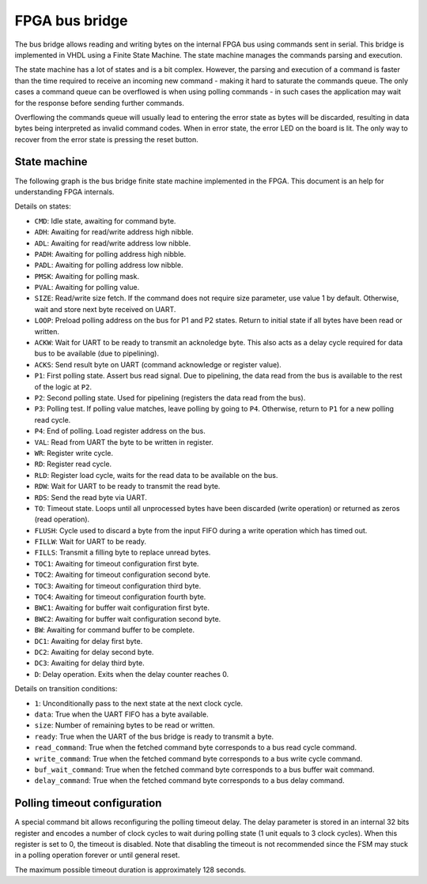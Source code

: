 FPGA bus bridge
===============

The bus bridge allows reading and writing bytes on the internal FPGA bus using
commands sent in serial. This bridge is implemented in VHDL using a Finite State
Machine. The state machine manages the commands parsing and execution.

The state machine has a lot of states and is a bit complex. However, the parsing
and execution of a command is faster than the time required to receive an
incoming new command - making it hard to saturate the commands queue. The only
cases a command queue can be overflowed is when using polling commands - in such
cases the application may wait for the response before sending further commands.

Overflowing the commands queue will usually lead to entering the
error state as bytes will be discarded, resulting in data bytes being
interpreted as invalid command codes. When in error state, the error LED on the
board is lit. The only way to recover from the error state is pressing the reset
button.

State machine
*************

The following graph is the bus bridge finite state machine implemented in the
FPGA. This document is an help for understanding FPGA internals.

.. image:: fsm-diagram/fsm.png

Details on states:

- ``CMD``: Idle state, awaiting for command byte.
- ``ADH``: Awaiting for read/write address high nibble.
- ``ADL``: Awaiting for read/write address low nibble.
- ``PADH``: Awaiting for polling address high nibble.
- ``PADL``: Awaiting for polling address low nibble.
- ``PMSK``: Awaiting for polling mask.
- ``PVAL``: Awaiting for polling value.
- ``SIZE``: Read/write size fetch. If the command does not require size
  parameter, use value 1 by default. Otherwise, wait and store next byte
  received on UART.
- ``LOOP``: Preload polling address on the bus for P1 and P2 states. Return to
  initial state if all bytes have been read or written.
- ``ACKW``: Wait for UART to be ready to transmit an acknoledge byte. This also
  acts as a delay cycle required for data bus to be available (due to
  pipelining).
- ``ACKS``: Send result byte on UART (command acknowledge or register value).
- ``P1``: First polling state. Assert bus read signal. Due to pipelining, the
  data read from the bus is available to the rest of the logic at ``P2``.
- ``P2``: Second polling state. Used for pipelining (registers the data read
  from the bus).
- ``P3``: Polling test. If polling value matches, leave polling by going to
  ``P4``. Otherwise, return to ``P1`` for a new polling read cycle.
- ``P4``: End of polling. Load register address on the bus.
- ``VAL``: Read from UART the byte to be written in register.
- ``WR``: Register write cycle.
- ``RD``: Register read cycle.
- ``RLD``: Register load cycle, waits for the read data to be available on the
  bus.
- ``RDW``: Wait for UART to be ready to transmit the read byte.
- ``RDS``: Send the read byte via UART.
- ``TO``: Timeout state. Loops until all unprocessed bytes have been discarded
  (write operation) or returned as zeros (read operation).
- ``FLUSH``: Cycle used to discard a byte from the input FIFO during a write
  operation which has timed out.
- ``FILLW``: Wait for UART to be ready.
- ``FILLS``: Transmit a filling byte to replace unread bytes.
- ``TOC1``: Awaiting for timeout configuration first byte.
- ``TOC2``: Awaiting for timeout configuration second byte.
- ``TOC3``: Awaiting for timeout configuration third byte.
- ``TOC4``: Awaiting for timeout configuration fourth byte.
- ``BWC1``: Awaiting for buffer wait configuration first byte.
- ``BWC2``: Awaiting for buffer wait configuration second byte.
- ``BW``: Awaiting for command buffer to be complete.
- ``DC1``: Awaiting for delay first byte.
- ``DC2``: Awaiting for delay second byte.
- ``DC3``: Awaiting for delay third byte.
- ``D``: Delay operation. Exits when the delay counter reaches 0.

Details on transition conditions:

- ``1``: Unconditionally pass to the next state at the next clock cycle.
- ``data``: True when the UART FIFO has a byte available.
- ``size``: Number of remaining bytes to be read or written.
- ``ready``: True when the UART of the bus bridge is ready to transmit a byte.
- ``read_command``: True when the fetched command byte corresponds to a bus read
  cycle command.
- ``write_command``: True when the fetched command byte corresponds to a bus
  write cycle command.
- ``buf_wait_command``: True when the fetched command byte corresponds to a bus
  buffer wait command.
- ``delay_command``: True when the fetched command byte corresponds to a bus
  delay command.

Polling timeout configuration
*****************************

A special command bit allows reconfiguring the polling timeout delay. The delay
parameter is stored in an internal 32 bits register and encodes a number of
clock cycles to wait during polling state (1 unit equals to 3 clock cycles).
When this register is set to 0, the timeout is disabled. Note that disabling
the timeout is not recommended since the FSM may stuck in a polling operation
forever or until general reset.

The maximum possible timeout duration is approximately 128 seconds.
